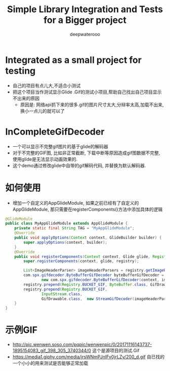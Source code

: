 #+latex_class: cn-article
#+title: Simple Library Integration and Tests for a Bigger project
#+author: deepwaterooo 

* Integrated as a small project for testing
- 自己的项目有点儿大,不适合小测试
- 把这个项目当作测试显示Glide .Gif的测试小项目,帮助自己找出自己项目显示不出来的原因 
  - 原因是: 网络api抓下来的很多.gif的图片尺寸太大,分辩率太高,加载不出来,换小一点儿的就可以了

* InCompleteGifDecoder
- 一个可以显示不完整gif图片的基于glide的解码器
- 对于不完整的GIF图, 比如非正常截断, 下载中断等原因造成gif图数据不完整,  使用glide是无法显示动画效果的.  
- 这个demo通过修改glide中自带的gif解码代码, 并替换为默认解码器. 

* 如何使用
- 增加一个自定义的AppGlideModule, 如果之前已经有了自定义的AppGlideModule, 那只需要在registerComponents()方法中添加具体的逻辑
#+BEGIN_SRC java
@GlideModule
public class MyAppGlideModule extends AppGlideModule {
    private static final String TAG = "MyAppGlideModule";
    @Override
    public void applyOptions(Context context, GlideBuilder builder) {
        super.applyOptions(context, builder);
    }
    @Override
    public void registerComponents(Context context, Glide glide, Registry registry) {
        super.registerComponents(context, glide, registry);

        List<ImageHeaderParser> imageHeaderParsers = registry.getImageHeaderParsers();
        com.spx.gifdecoder.ByteBufferGifDecoder byteBufferGifDecoder =
                new com.spx.gifdecoder.ByteBufferGifDecoder(context, imageHeaderParsers, glide.getBitmapPool(), glide.getArrayPool());
        registry.prepend(Registry.BUCKET_GIF, ByteBuffer.class, GifDrawable.class, byteBufferGifDecoder);
        registry.prepend(Registry.BUCKET_GIF,
                InputStream.class,
                GifDrawable.class,  new StreamGifDecoder(imageHeaderParsers, byteBufferGifDecoder, glide.getArrayPool()));
    }
}
#+END_SRC
* 示例GIF
- http://pic.wenwen.soso.com/pqpic/wenwenpic/0/20171116143737-1895154083_gif_398_305_3740344/0 这个是源项目的测试.Gif
- https://media1.giphy.com/media/jrsWNmPJnIFv0jrLZy/200_d.gif 自已找的一个小小的用来测试是否能够正常加载
